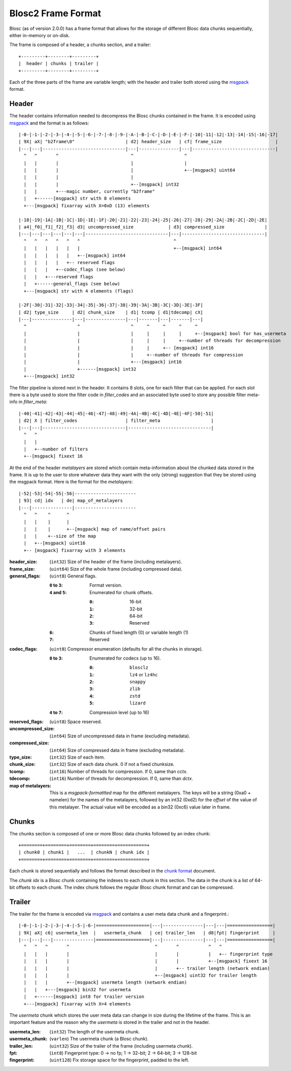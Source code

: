 Blosc2 Frame Format
===================

Blosc (as of version 2.0.0) has a frame format that allows for the storage of different Blosc data chunks sequentially,
either in-memory or on-disk.

The frame is composed of a header, a chunks section, and a trailer::

    +---------+--------+---------+
    |  header | chunks | trailer |
    +---------+--------+---------+

Each of the three parts of the frame are variable length; with the header and trailer both stored using the
`msgpack <https://msgpack.org>`_ format.

Header
------------------

The header contains information needed to decompress the Blosc chunks contained in the frame. It is encoded using
`msgpack <https://msgpack.org>`_ and the format is as follows::

    |-0-|-1-|-2-|-3-|-4-|-5-|-6-|-7-|-8-|-9-|-A-|-B-|-C-|-D-|-E-|-F-|-10|-11|-12|-13|-14|-15|-16|-17|
    | 9X| aX| "b2frame\0"                   | d2| header_size   | cf| frame_size                    |
    |---|---|-------------------------------|---|---------------|---|-------------------------------|
      ^   ^       ^                           ^                   ^
      |   |       |                           |                   |
      |   |       |                           |                   +--[msgpack] uint64
      |   |       |                           |
      |   |       |                           +--[msgpack] int32
      |   |       +---magic number, currently "b2frame"
      |   +------[msgpack] str with 8 elements
      +---[msgpack] fixarray with X=0xD (13) elements

    |-18|-19|-1A|-1B|-1C|-1D|-1E|-1F|-20|-21|-22|-23|-24|-25|-26|-27|-28|-29|-2A|-2B|-2C|-2D|-2E|
    | a4|_f0|_f1|_f2|_f3| d3| uncompressed_size             | d3| compressed_size               |
    |---|---|---|---|---|---|-------------------------------|---|-------------------------------|
      ^   ^   ^   ^   ^   ^                                   ^
      |   |   |   |   |   |                                   +--[msgpack] int64
      |   |   |   |   |   +--[msgpack] int64
      |   |   |   |   +-- reserved flags
      |   |   |   +--codec_flags (see below)
      |   |   +---reserved flags
      |   +------general_flags (see below)
      +---[msgpack] str with 4 elements (flags)

    |-2F|-30|-31|-32|-33|-34|-35|-36|-37|-38|-39|-3A|-3B|-3C|-3D|-3E|-3F|
    | d2| type_size     | d2| chunk_size    | d1| tcomp | d1|tdecomp| cX|
    |---|---------------|---|---------------|---|-------|---|-------|---|
      ^                   ^                   ^     ^     ^     ^     ^
      |                   |                   |     |     |     |     +--[msgpack] bool for has_usermeta
      |                   |                   |     |     |     +--number of threads for decompression
      |                   |                   |     |     +-- [msgpack] int16
      |                   |                   |     +--number of threads for compression
      |                   |                   +---[msgpack] int16
      |                   +------[msgpack] int32
      +---[msgpack] int32

The filter pipeline is stored next in the header. It contains 8 slots, one for each filter that can be applied. For
each slot there is a byte used to store the filter code in `filter_codes` and an associated byte used to store any
possible filter meta-info in `filter_meta`::


    |-40|-41|-42|-43|-44|-45|-46|-47|-48|-49|-4A|-4B|-4C|-4D|-4E|-4F|-50|-51|
    | d2| X | filter_codes                  | filter_meta                   |
    |---|---|-------------------------------|-------------------------------|
      ^   ^
      |   |
      |   +--number of filters
      +--[msgpack] fixext 16

At the end of the header *metalayers* are stored which contain meta-information about the chunked data stored in the
frame. It is up to the user to store whatever data they want with the only (strong) suggestion that they be stored
using the msgpack format. Here is the format for the *metalayers*::

  |-52|-53|-54|-55|-56|-----------------------
  | 93| cd| idx   | de| map_of_metalayers
  |---|---------------|-----------------------
    ^   ^    ^      ^
    |   |    |      |
    |   |    |      +--[msgpack] map of name/offset pairs
    |   |    +--size of the map
    |   +--[msgpack] uint16
    +-- [msgpack] fixarray with 3 elements

:header_size:
    (``int32``) Size of the header of the frame (including metalayers).

:frame_size:
    (``uint64``) Size of the whole frame (including compressed data).

:general_flags:
    (``uint8``) General flags.

    :``0`` to ``3``:
        Format version.
    :``4`` and ``5``:
        Enumerated for chunk offsets.
        
        :``0``:
            16-bit
        :``1``:
            32-bit
        :``2``:
            64-bit
        :``3``:
            Reserved
    :``6``:
        Chunks of fixed length (0) or variable length (1)
    :``7``:
        Reserved

:codec_flags:
    (``uint8``) Compressor enumeration (defaults for all the chunks in storage).

    :``0`` to ``3``:
        Enumerated for codecs (up to 16).
        
        :``0``:
            ``blosclz``
        :``1``:
            ``lz4`` or ``lz4hc``
        :``2``:
            ``snappy``
        :``3``:
            ``zlib``
        :``4``:
            ``zstd``
        :``5``:
            ``lizard``
    :``4`` to ``7``: Compression level (up to 16)

:reserved_flags:
    (``uint8``) Space reserved.

:uncompressed_size:
    (``int64``) Size of uncompressed data in frame (excluding metadata).

:compressed_size:
    (``int64``) Size of compressed data in frame (excluding metadata).

:type_size:
    (``int32``) Size of each item.

:chunk_size:
    (``int32``) Size of each data chunk.  0 if not a fixed chunksize.

:tcomp:
    (``int16``) Number of threads for compression.  If 0, same than `cctx`.

:tdecomp:
    (``int16``) Number of threads for decompression.  If 0, same than `dctx`.

:map of metalayers:
    This is a *msgpack-formattted* map for the different metalayers.  The keys will be a string (0xa0 + namelen) for
    the names of the metalayers, followed by an int32 (0xd2) for the *offset* of the value of this metalayer.  The
    actual value will be encoded as a bin32 (0xc6) value later in frame.

Chunks
------

The chunks section is composed of one or more Blosc data chunks followed by an index chunk::

    +========+========+========+========+===========+
    | chunk0 | chunk1 |   ...  | chunkN | chunk idx |
    +========+========+========+========+===========+

Each chunk is stored sequentially and follows the format described in the
`chunk format <README_CHUNK_FORMAT.rst>`_ document.

The `chunk idx` is a Blosc chunk containing the indexes to each chunk in this section.  The data in the
chunk is a list of 64-bit offsets to each chunk. The index chunk follows the regular Blosc chunk format and
can be compressed.


Trailer
-------

The trailer for the frame is encoded via `msgpack <https://msgpack.org>`_ and contains a user meta data chunk and
a fingerprint.::

    |-0-|-1-|-2-|-3-|-4-|-5-|-6-|====================|---|---------------|---|---|=================|
    | 9X| aX| c6| usermeta_len  |   usermeta_chunk   | ce| trailer_len   | d8|fpt| fingerprint     |
    |---|---|---|---------------|====================|---|---------------|---|---|=================|
      ^   ^   ^       ^                                ^       ^           ^   ^
      |   |   |       |                                |       |           |   +-- fingerprint type
      |   |   |       |                                |       |           +--[msgpack] fixext 16
      |   |   |       |                                |       +-- trailer length (network endian)
      |   |   |       |                                +--[msgpack] uint32 for trailer length
      |   |   |       +--[msgpack] usermeta length (network endian)
      |   |   +---[msgpack] bin32 for usermeta
      |   +------[msgpack] int8 for trailer version
      +---[msgpack] fixarray with X=4 elements

The *usermeta* chunk which stores the user meta data can change in size during the lifetime of the frame.
This is an important feature and the reason why the *usermeta* is stored in the trailer and not in the header.

:usermeta_len:
    (``int32``) The length of the usermeta chunk.

:usermeta_chunk:
    (``varlen``) The usermeta chunk (a Blosc chunk).

:trailer_len:
    (``uint32``) Size of the trailer of the frame (including usermeta chunk).

:fpt:
    (``int8``) Fingerprint type:  0 -> no fp; 1 -> 32-bit; 2 -> 64-bit; 3 -> 128-bit

:fingerprint:
    (``uint128``) Fix storage space for the fingerprint, padded to the left.
